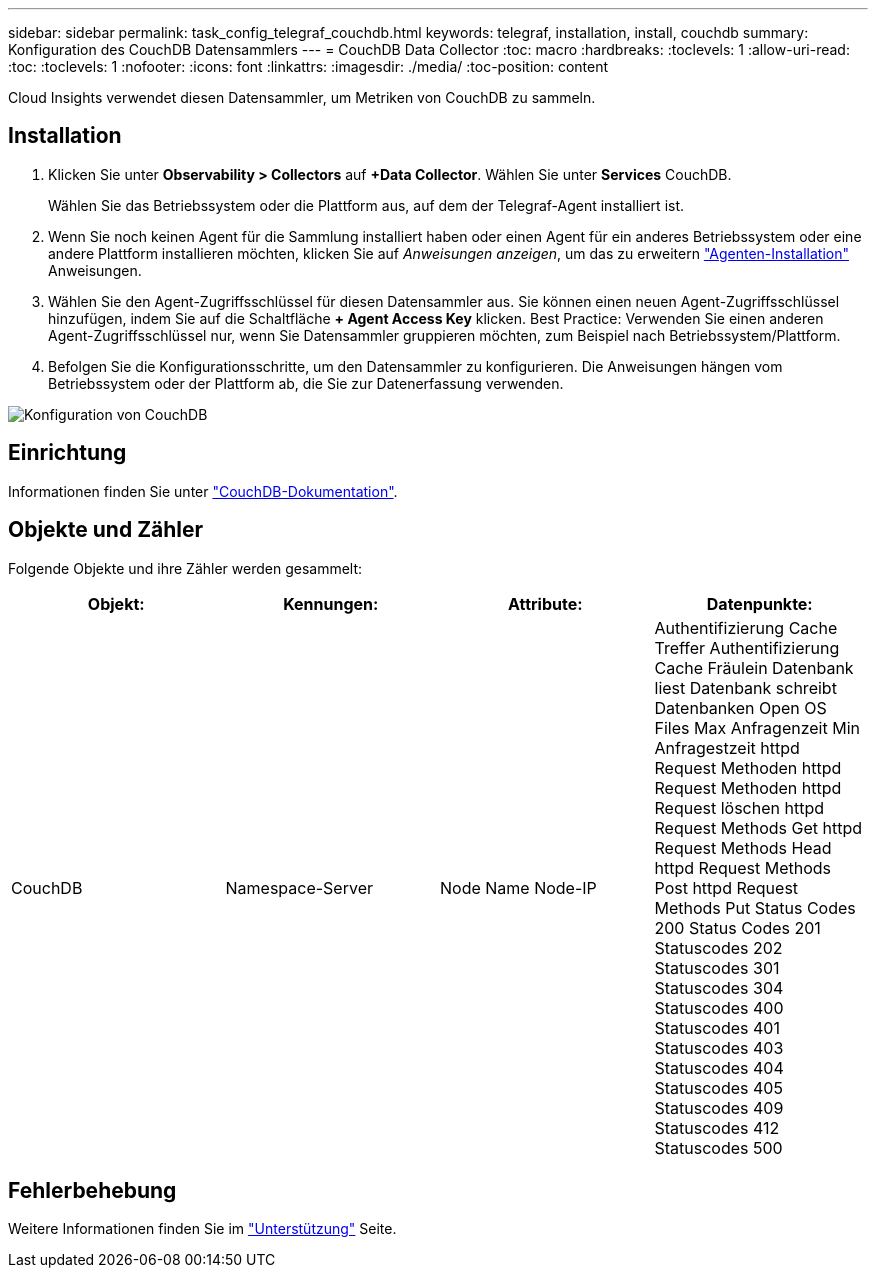 ---
sidebar: sidebar 
permalink: task_config_telegraf_couchdb.html 
keywords: telegraf, installation, install, couchdb 
summary: Konfiguration des CouchDB Datensammlers 
---
= CouchDB Data Collector
:toc: macro
:hardbreaks:
:toclevels: 1
:allow-uri-read: 
:toc: 
:toclevels: 1
:nofooter: 
:icons: font
:linkattrs: 
:imagesdir: ./media/
:toc-position: content


[role="lead"]
Cloud Insights verwendet diesen Datensammler, um Metriken von CouchDB zu sammeln.



== Installation

. Klicken Sie unter *Observability > Collectors* auf *+Data Collector*. Wählen Sie unter *Services* CouchDB.
+
Wählen Sie das Betriebssystem oder die Plattform aus, auf dem der Telegraf-Agent installiert ist.

. Wenn Sie noch keinen Agent für die Sammlung installiert haben oder einen Agent für ein anderes Betriebssystem oder eine andere Plattform installieren möchten, klicken Sie auf _Anweisungen anzeigen_, um das zu erweitern link:task_config_telegraf_agent.html["Agenten-Installation"] Anweisungen.
. Wählen Sie den Agent-Zugriffsschlüssel für diesen Datensammler aus. Sie können einen neuen Agent-Zugriffsschlüssel hinzufügen, indem Sie auf die Schaltfläche *+ Agent Access Key* klicken. Best Practice: Verwenden Sie einen anderen Agent-Zugriffsschlüssel nur, wenn Sie Datensammler gruppieren möchten, zum Beispiel nach Betriebssystem/Plattform.
. Befolgen Sie die Konfigurationsschritte, um den Datensammler zu konfigurieren. Die Anweisungen hängen vom Betriebssystem oder der Plattform ab, die Sie zur Datenerfassung verwenden.


image:CouchDBDCConfigLinux.png["Konfiguration von CouchDB"]



== Einrichtung

Informationen finden Sie unter link:http://docs.couchdb.org/en/stable/["CouchDB-Dokumentation"].



== Objekte und Zähler

Folgende Objekte und ihre Zähler werden gesammelt:

[cols="<.<,<.<,<.<,<.<"]
|===
| Objekt: | Kennungen: | Attribute: | Datenpunkte: 


| CouchDB | Namespace-Server | Node Name Node-IP | Authentifizierung Cache Treffer Authentifizierung Cache Fräulein Datenbank liest Datenbank schreibt Datenbanken Open OS Files Max Anfragenzeit Min Anfragestzeit httpd Request Methoden httpd Request Methoden httpd Request löschen httpd Request Methods Get httpd Request Methods Head httpd Request Methods Post httpd Request Methods Put Status Codes 200 Status Codes 201 Statuscodes 202 Statuscodes 301 Statuscodes 304 Statuscodes 400 Statuscodes 401 Statuscodes 403 Statuscodes 404 Statuscodes 405 Statuscodes 409 Statuscodes 412 Statuscodes 500 
|===


== Fehlerbehebung

Weitere Informationen finden Sie im link:concept_requesting_support.html["Unterstützung"] Seite.
